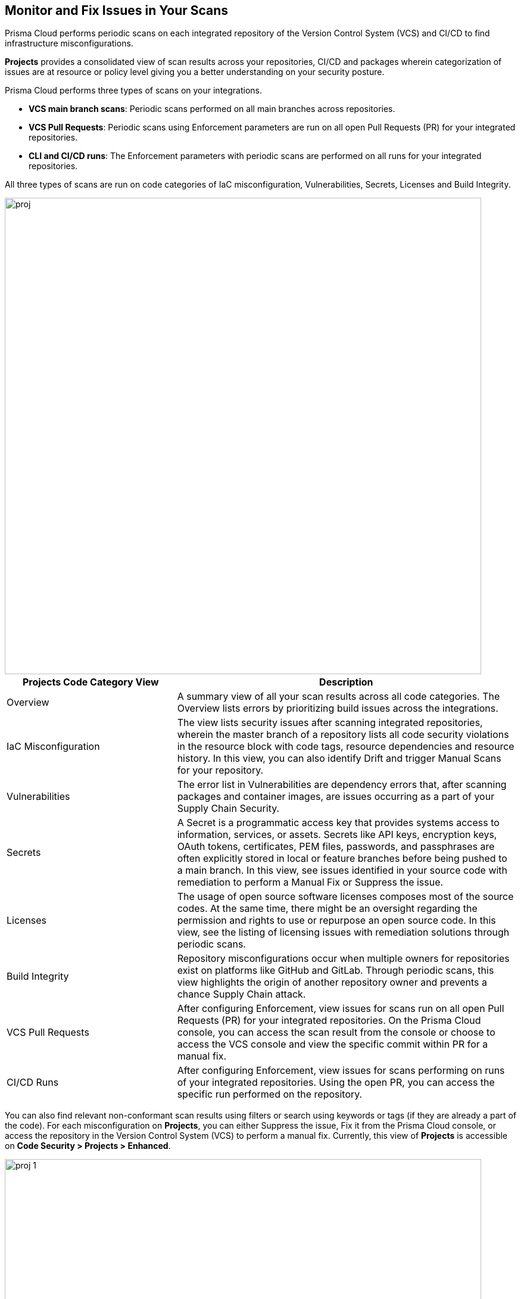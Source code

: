 == Monitor and Fix Issues in Your Scans

toc::[]

Prisma Cloud performs periodic scans on each integrated repository of the Version Control System (VCS) and CI/CD to find infrastructure misconfigurations.

*Projects* provides a consolidated view of scan results across your repositories, CI/CD and packages wherein categorization of issues are at resource or policy level giving you a better understanding on your security posture.

Prisma Cloud performs three types of scans on your integrations.

* *VCS main branch scans*: Periodic scans performed on all main branches across repositories.
* *VCS Pull Requests*: Periodic scans using Enforcement parameters are run on all open Pull Requests (PR) for your integrated repositories.
* *CLI and CI/CD runs*: The Enforcement parameters with periodic scans are performed on all runs for your integrated repositories.

All three types of scans are run on code categories of IaC misconfiguration, Vulnerabilities, Secrets, Licenses and Build Integrity.

image::proj.png[width=800]

[cols="1,2", options="header"]
|===

| Projects Code Category View
| Description

|Overview
|A summary view of all your scan results across all code categories. The Overview lists errors by prioritizing build issues across the integrations.

|IaC Misconfiguration
|The view lists security issues after scanning integrated repositories, wherein the master branch of a repository lists all code security violations in the resource block with code tags, resource dependencies and resource history. In this view, you can also identify Drift and trigger Manual Scans for your repository.

|Vulnerabilities
|The error list in Vulnerabilities are dependency errors that, after scanning packages and container images, are issues occurring as a part of your Supply Chain Security.

|Secrets
|A Secret is a programmatic access key that provides systems access to information, services, or assets. Secrets like API keys, encryption keys, OAuth tokens, certificates, PEM files, passwords, and passphrases are often explicitly stored in local or feature branches before being pushed to a main branch. In this view, see issues identified in your source code with remediation to perform a Manual Fix or Suppress the issue.

|Licenses
|The usage of open source software licenses composes most of the source codes. At the same time, there might be an oversight regarding the permission and rights to use or repurpose an open source code. In this view, see the listing of licensing issues with remediation solutions through periodic scans.

|Build Integrity
|Repository misconfigurations occur when multiple owners for repositories exist on platforms like GitHub and GitLab. Through periodic scans, this view highlights the origin of another repository owner and prevents a chance Supply Chain attack.

|VCS Pull Requests
| After configuring Enforcement, view issues for scans run on all open Pull Requests (PR) for your integrated repositories. On the Prisma Cloud console, you can access the scan result from the console or choose to access the VCS console and view the specific commit within PR for a manual fix.

|CI/CD Runs
|After configuring Enforcement, view issues for scans performing on runs of your integrated repositories. Using the open PR, you can access the specific run performed on the repository.

|===

You can also find relevant non-conformant scan results using filters or search using keywords or tags (if they are already a part of the code).
For each misconfiguration on *Projects*, you can either Suppress the issue, Fix it from the Prisma Cloud console, or access the repository in the Version Control System (VCS) to perform a manual fix.
Currently, this view of *Projects* is accessible on *Code Security > Projects > Enhanced*.

image::proj-1.png[width=800]

=== Resource and Policy Blocks

All issues are viewable as a resource or policy block on *Projects* across code category views.

* *Resource Block*
+
After periodic scans on resources, Prisma Cloud generates contextualized scanned results of each resource as a resource block. Scan results are issues that are vulnerabilities or code errors found within the resource.
Each resource block displays only five issues by default. *Show More* in each resource block helps you display more issues within the resource.

* *Policy Block*
+
After periodic scans, Prisma Cloud generates a policy block. Within it is contextualized scan results with names and lists of all the resources violating the policy.
+
NOTE: In Vulnerabilities, the grouping of policy blocks is according to the specific CVE severity.

==== Types of Resource and Policy Blocks

Each code category can generate either a resource or a policy block. For understanding the types of blocks corresponding to the code category see the table.

[cols="1,1,1,1,1,1", options="header"]
|===

|Resource Type/ Code Category
|IaC Misconfiguration
|Vulnerabilities
|Licenses
|Secrets
|Build Integrity

|IaC Resource
|✔️
|✔️
|✔️
|
|

|Package
|
|✔️
|✔️
|
|

|File
|
|
|
|✔️
|

|Git Repository
|
|
|
|
|✔️

|Git Organization
|
|
|
|
|✔️

|CI/CD pipeline
|
|
|
|
|✔️

|===

* *IaC Misconfiguration Resource Block*
+
For each IaC misconfiguration issue, there is an extensive information in the resource block.
+
image::proj-2.png[width=600]
+
1. *Resource Name and Path*: Displays the resource name and it's code path.
+
2. *Total number of Issues*: Displays the total number of issues identified in the resource.
+
3. *Additional Information*: Displays columns of the information regarding the issue.
+
* *Repository*: See the repository path.
+
* *Policy*: See details on the non-conformant policy with the severity level.
+
* *Labels*: Each issue has a corresponding label.
+
** Has Fix: The issue will display this label if it has an automated fix provided by Prisma Cloud.
+
** Custom Policy: The issue will display this label if it originated from a custom policy.
+
* *Git User*: The name of last contributing Git user before identifying the issue.
+
* *First Detected*: The timestamp of the issue when found.


* *Vulnerabilities Resource Block*
+
As a vulnerabilities issue, there is an extensive information in the resource block on vulnerable package.
+
image::proj-3.png[width=800]
+
1. *Package Name and Path*: Displays the package name and it's code path.
+
2. *Total number of Issues*: Displays the total number of issues identified in the package.
+
3. *Additional Information*: Displays columns of the information regarding the issue.
+
* *CVE*: Displays the CVE name and the severity level of the violation.
+
* *Package*: View the violated package while identifying if the package is a `Root` or a dependent `package`. If the CVE exposed by a dependent package, you can see the name of the dependent package.
+
* *Root fix version*: Displays the recommended fix version for the root package to update.
+
* *CVSS*: Displays the Common Vulnerability Scoring System (CVSS).
+
* *Risk Factors*: Displays the risk factor of the CVE using Prisma Cloud defined values. The values range is Has Fix, Attach Complexity, DoS, Attack Vector, and Remote Execution.
+
* *First Detected*: The timestamp of the issue when found.


* *Secrets Resource Block*
+
As a secrets issue, there is an extensive information in the resource block.
+
image::proj-4.png[width=800]
+
1. *Secret Name and Path*: Displays the repository name and it's code path.
+
2. *Total number of Issues*: Displays the total number of issues identified in the repository.
+
3. *Additional Information*: Displays columns of the information regarding the issue.
+
* *Secret type*: Displays the severity level of the exposed secret in the code.
+
* *Risk Factors*: For Secrets there are three types of risk factors.
+
** IsPublic: Identifies if the repository storing the secret is publicly accessible or private.
+
** LastModifiedBy: The name of last contributing user before identifying the issue.
+
** ModifiedOn: The last modification date of the relevant code.
+
* *First Detected*: The timestamp of the issue when found.


* *Licensing Resource Block*
+
As a licensing issue, there is an extensive information in the resource block for a packages using the open source licensing.
+
image::proj-5.png[width=800]
+
1. *Package Name and Path*: Displays the package name and it's code path.
+
2. *Total number of Issues*: Displays the total number of issues identified in the package.
+
3. *Additional Information*: Displays columns of the information regarding the issue.
+
* *Repository*: See the repository path.
+
* *Policy*: Displays severity of the policy violation when using an open source licensing package.
+
* *License Type*: Displays the origin of license if it is originating from the root package or the a dependent package.
+
* *Package*: The name of package.
+
* *First Detected*: The timestamp of the issue when found.


* *Build Integrity Resource Block*
+
As a Build Integrity issue, there is an extensive information in the resource block.
+
image::proj-6.png[width=800]
+
1. *Branch Name and Path*: Displays the branch name and it's code path.
+
2. *Total number of Issues*: Displays the total number of issues identified in the repository.
+
3. *Additional Information*: Displays columns of the information regarding the issue.
+
* *Policy*: Displays the severity level of non-conformant policy in the code.
+
* *First Detected*: The timestamp of the issue when found.

=== Resource Explorer and Fix Cart

In helping you make educated decision, Prisma Cloud provides you with granular information on each issue within Resource Explorer. Later each of the issues are remediated on Fix Cart.

==== Resource Explorer

The information on Resource Explorer enables you to make an educated decision on the security violation and understand if the violation has any connection as a dependency on other resources within the repository while exploring the change log of the resource.
You can view this contextualized information across four tabs.

* *Details*: Helps you understand the connection between resources while enabling you to make informed decisions if the connection is at risk or if it is necessary.
+
image::proj-7.png[width=400]

* *Errors*: Enables you to review security violations with the package severity threshold and utilize the information to either suppress or prioritize it.
+
image::proj-8.png[width=600]

* *History*: Explore detailed information about a resource, including suppression, change logs and fixes.
+
image::proj-9.png[width=600]

* *Traceability*: Explore and monitor connections between build-time and runtime resources.
//+
//image::[width=600]
+
The support for History and Traceability is currently only IaC resources, and the support for Errors is currently only available for packages.

==== Fix Cart

A Fix Cart displays the issues you choose to fix before creating a Pull Request.

image::proj-10.png[width=600]

See xref:fix-issues-in-a-scan-result.adoc[Fix Issues in Scan] to know more on how to add issues to a fix cart.

[#filter-scan-results]
==== Filter Scan Results

Prisma Cloud enables you to filter your scan results across all code categories. You can filter your scan results across five default filters.

* <<repositories-,Repositories>>
* <<branch-,Branch>>
* <<code-categories,Code Categories>>
* <<issue-status,Issue Status>>
* <<severities-,Severities>>

[#repositories-]
===== Repositories

A list of integrated repositories.

image::proj-14.png[width=800]

[#branch-]
===== Branch

A list of the supported branches of a VCS branch scan. Currently, the repository’s default branch is selected by default and cannot be configured

image::proj-15.png[width=800]

[#code-categories]
===== Code Categories

A Category filters resources according to Build Integrity, Compute, Drift, General, IAM, Kubernetes, Licenses, Monitoring, Networking, Public, Secrets, Storage, and Vulnerabilities.
During the time of repositories integration on Prisma Cloud Code Security, your defined Categories associated with the repositories also help with filters.

image::proj-13.png[width=600]

[#issue-status]
===== Issue Status

Status for each scanned repository is created based on the non-conformance to a policy. The repository status can be further filtered as Errors, Suppressed and Passed.

image::proj-11.png[width=800]

[cols="1,2", options="header"]
|===

|Status
|Description

|Error
|A resource appears with an error status when it is non-conformant to a policy.

|Passed
|A resource that has conformant policies or may have a history of fixed errors.

|Suppressed
|A resource previously appeared with a non-conformant policy but is suppressed with a Suppress action. To suppress a non-conformant policy in a resource is when you absolve the scanned result with a definitive explanation indicating the non-conformance to be not problematic.

|Fix Pending
|An issue awaiting remediation fix.

|===

Your scanned resources appear on *Code Security > Projects* with an active Error filter by default. You can choose to add more filters or remove the Error filter.

[#severities-]
===== Severities

A Severities indicates an impact on a non-conformant resource in your repository. Resources can be filtered as Critical,High, Medium, Low and Informational in severity.

image::proj-12.png[width=800]


[#other-actions-scan-results]
==== Other Actions on Scan Results

On *Code Security > Projects > More Actions*, you can perform additional actions to enable you to view richer scan results of your repositories.

image::proj-16.png[width=800]

* *Scan Now*
+
You can always initiate a manual scan across your repositories to view the latest scan results. On Prisma Cloud, when you access *Code Security > Projects*, you will see the latest scan results that are periodically performed. A manual scan is recommended when you have integrated a new repository and would like to see the scan results immediately. Alternatively, you can perform a manual scan when implementing a violation fix.

* xref:../finetune-configuration-settings/finetune-configuration-settings.adoc[*Code Security Configuration*]
+
After your code repositories are integrated, you can modify the configuration to specify how Prisma Cloud scans your code.

* xref:../development-pipelines/enforcement.adoc[*Enforcement*]
+
Enforcement enables you to configure code review scan parameters in your repositories and customize violation failures and comments. Enforcement configurations scan every commit into your repository and suggest fixes if any violation is detected. This is in addition to the scan that Prisma Cloud periodically performs on your repositories.

* xref:../iac-tag-and-trace.adoc[*Manage Tags*]
+
You can manage tags and tag rules for all resources with assigned repositories integrated on Prisma Cloud for governance and monitoring or enforcing policies for provisioned resources. You can enable, disable, and edit tags for any cloud resource, except auto-generated trace tags (yor_trace) on the Prisma Cloud console.

